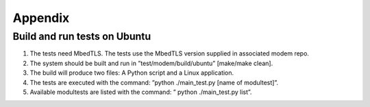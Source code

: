 ********
Appendix
********

Build and run tests on Ubuntu
=============================
1.      The tests need MbedTLS. The tests use the MbedTLS version supplied in associated modem repo.
2.      The system should be built and run in ”test/modem/build/ubuntu” [make/make clean].
3.      The build will produce two files: A Python script and a Linux application.
4.      The tests are executed with the command: ”python ./main_test.py [name of modultest]”.
5.      Available modultests are listed with the command: ” python ./main_test.py list”.

